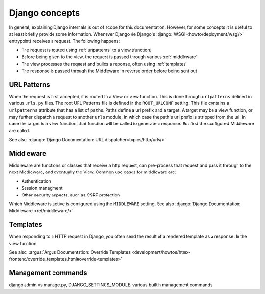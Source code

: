Django concepts
===============

In general, explaining Django internals is out of scope for this documentation. However, for
some concepts it is useful to at least briefly provide some information. Whenever Django (ie
Django's :django:`WSGI <howto/deployment/wsgi/>` entrypoint) receives
a request. The following happens:

* The request is routed using :ref:`urlpatterns` to a view (function)
* Before being given to the view, the request is passed through various :ref:`middleware`
* The view processes the request and builds a reponse, often using :ref:`templates`
* The response is passed through the Middleware in reverse order before being sent out

.. _urlpatterns:

URL Patterns
------------

When the request is first accepted, it is routed to a View or view function. This is done through
``urlpatterns`` defined in various ``urls.py`` files. The root URL Patterns file is defined in the
``ROOT_URLCONF`` setting. This file contains a ``urlpatterns`` attribute that has a list of
``path``\s. Paths define a url prefix and a target. A target may be a view function, or may further
dispatch a request to another ``urls`` module, in which case the path's url prefix is stripped
from the url. In case the target is a view function, that function will be called to generate a
response. But first the configured Middleware are called.

See also: :django:`Django Documentation: URL dispatcher<topics/http/urls/>`

.. _middleware:

Middleware
----------
Middleware are functions or classes that receive a http request, can pre-process that request and
pass it through to the next Middleware, and eventually the View. Common use cases for middleware
are:

* Authentication
* Session managment
* Other security aspects, such as CSRF protection

Which Middleware is active is configured using the ``MIDDLEWARE`` setting. See also
:django:`Django Documentation: Middleware <ref/middleware/>`


.. _templates:

Templates
---------

When responding to a HTTP request in Django, you often send the result of a rendered template as a
response. In the view function

See also: :argus:`Argus Documentation: Override Templates
<development/howtos/htmx-frontend/override_templates.html#override-templates>`

.. _management-commands:

Management commands
-------------------

django admin vs manage.py, DJANGO_SETTINGS_MODULE. various builtin management commands
